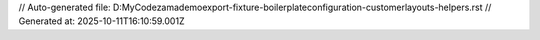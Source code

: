 // Auto-generated file: D:\MyCode\zama\demo\export-fixture-boilerplate\configuration-customer\layouts-helpers.rst
// Generated at: 2025-10-11T16:10:59.001Z